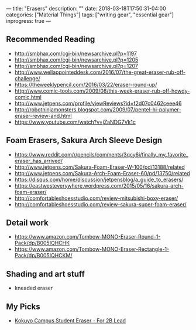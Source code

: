 ---
title: "Erasers"
description: ""
date: 2018-03-18T17:50:31-04:00
categories: ["Material Things"]
tags: ["writing gear", "essential gear"]
inprogress: true
---

** Recommended Reading

- [[http://smbhax.com/cgi-bin/newsarchive.pl?p=1197]]
- [[http://smbhax.com/cgi-bin/newsarchive.pl?p=1205]]
- [[http://smbhax.com/cgi-bin/newsarchive.pl?p=1207]]
- [[http://www.wellappointeddesk.com/2016/07/the-great-eraser-rub-off-challenge/]]
- [[https://theweeklypencil.com/2016/03/22/eraser-round-up/]]
- [[http://www.comic-tools.com/2009/08/this-week-eraser-rub-off-howdy-comic.html]]
- [[http://www.jetpens.com/profile/viewReviews?id=f2d07c0462ceee46]]
- [[http://robotninjamonsters.blogspot.com/2009/07/pentel-hi-polymer-eraser-review-and.html]]
- [[https://www.youtube.com/watch?v=jZaNDG7Vk1c]]

** Foam Erasers, Sakura Arch Sleeve Design

- [[https://www.reddit.com/r/pencils/comments/3qcy6i/finally_my_favorite_eraser_has_arrived/]]
- [[http://www.jetpens.com/Sakura-Foam-Eraser-W-100/pd/13188/related]]
- [[http://www.jetpens.com/Sakura-Arch-Foam-Eraser-60/pd/13750/related]]
- [[https://disqus.com/home/discussion/jetpensblog/a_guide_to_erasers/]]
- [[https://eastwesteverywhere.wordpress.com/2015/05/16/sakura-arch-foam-eraser/]]
- [[http://comfortableshoesstudio.com/review-mitsubishi-boxy-eraser/]]
- [[http://comfortableshoesstudio.com/review-sakura-super-foam-eraser/]]

** Detail work

- [[https://www.amazon.com/Tombow-MONO-Eraser-Round-1-Pack/dp/B005IQHCHK]]
- [[https://www.amazon.com/Tombow-MONO-Eraser-Rectangle-1-Pack/dp/B005IQHCKM/]]

** Shading and art stuff

- kneaded eraser

** My Picks

- [[https://www.amazon.com/Kokuyo-Campus-Student-Eraser-Lead/dp/B004ISOZ92/][Kokuyo Campus Student Eraser - For 2B Lead]]
